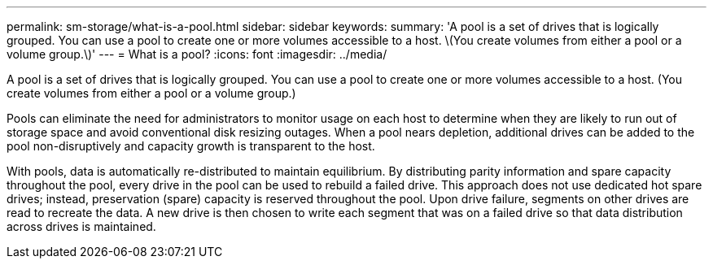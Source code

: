 ---
permalink: sm-storage/what-is-a-pool.html
sidebar: sidebar
keywords: 
summary: 'A pool is a set of drives that is logically grouped. You can use a pool to create one or more volumes accessible to a host. \(You create volumes from either a pool or a volume group.\)'
---
= What is a pool?
:icons: font
:imagesdir: ../media/

[.lead]
A pool is a set of drives that is logically grouped. You can use a pool to create one or more volumes accessible to a host. (You create volumes from either a pool or a volume group.)

Pools can eliminate the need for administrators to monitor usage on each host to determine when they are likely to run out of storage space and avoid conventional disk resizing outages. When a pool nears depletion, additional drives can be added to the pool non-disruptively and capacity growth is transparent to the host.

With pools, data is automatically re-distributed to maintain equilibrium. By distributing parity information and spare capacity throughout the pool, every drive in the pool can be used to rebuild a failed drive. This approach does not use dedicated hot spare drives; instead, preservation (spare) capacity is reserved throughout the pool. Upon drive failure, segments on other drives are read to recreate the data. A new drive is then chosen to write each segment that was on a failed drive so that data distribution across drives is maintained.
